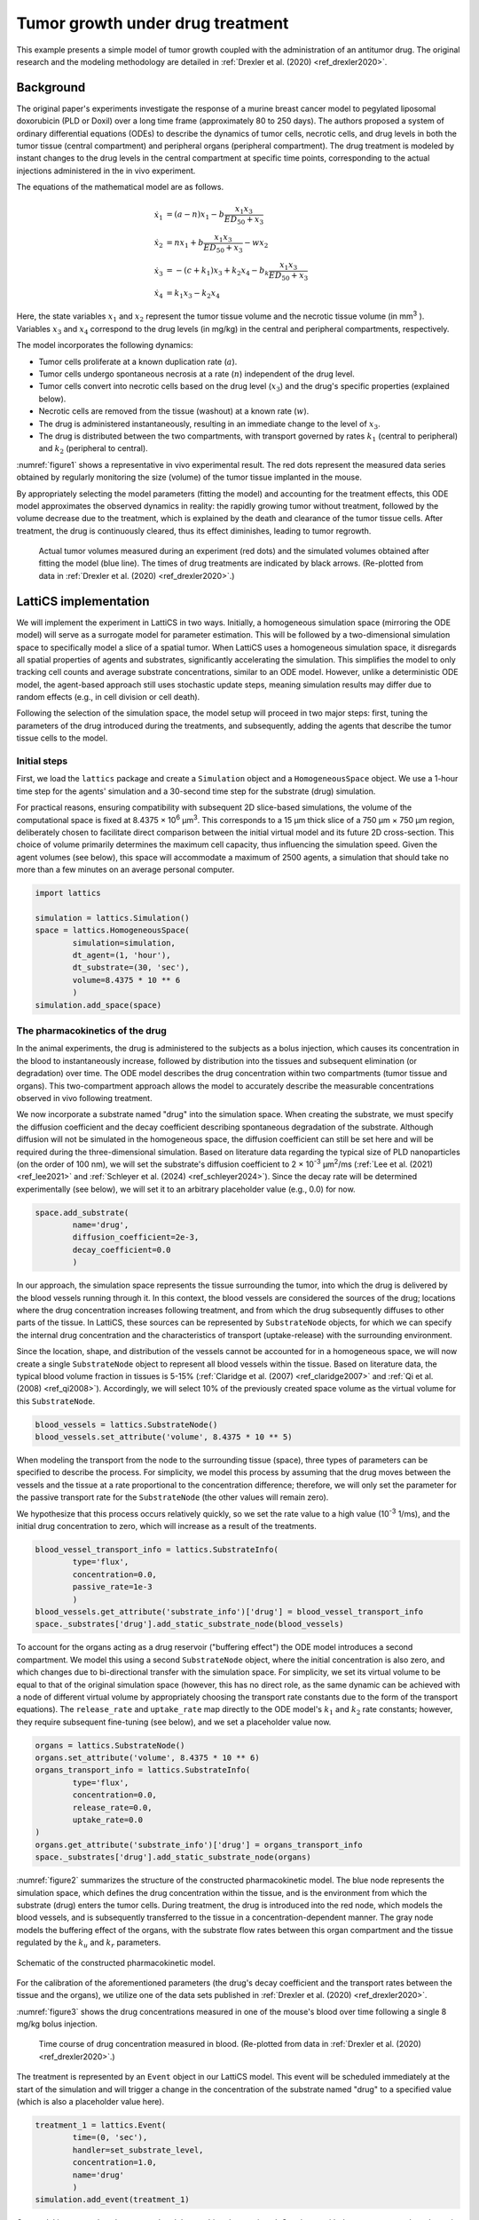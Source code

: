 Tumor growth under drug treatment
=================================

This example presents a simple model of tumor growth coupled with the administration of an antitumor drug. The original research and the modeling methodology are detailed in :ref:`Drexler et al. (2020) <ref_drexler2020>`.

Background
----------

The original paper's experiments investigate the response of a murine breast cancer model to pegylated liposomal doxorubicin (PLD or Doxil) over a long time frame (approximately 80 to 250 days). The authors proposed a system of ordinary differential equations (ODEs) to describe the dynamics of tumor cells, necrotic cells, and drug levels in both the tumor tissue (central compartment) and peripheral organs (peripheral compartment). The drug treatment is modeled by instant changes to the drug levels in the central compartment at specific time points, corresponding to the actual injections administered in the in vivo experiment.

The equations of the mathematical model are as follows.

.. math::

    \begin{align*}
	\dot{x}_1 &= (a - n) x_1 - b \frac{x_1 x_3}{ED_{50} + x_3} \\
	\dot{x}_2 &= n x_1 + b \frac{x_1 x_3}{ED_{50} + x_3} - w x_2 \\
	\dot{x}_3 &= -(c + k_1) x_3 + k_2 x_4 - b_k \frac{x_1 x_3}{ED_{50} + x_3} \\
	\dot{x}_4 &= k_1 x_3 - k_2 x_4
    \end{align*}

Here, the state variables :math:`x_1` and :math:`x_2` represent the tumor tissue volume and the necrotic tissue volume (in mm\ :sup:`3` ). Variables :math:`x_3` and :math:`x_4` correspond to the drug levels (in mg/kg) in the central and peripheral compartments, respectively.

The model incorporates the following dynamics:

* Tumor cells proliferate at a known duplication rate (:math:`a`).
* Tumor cells undergo spontaneous necrosis at a rate (:math:`n`) independent of the drug level.
* Tumor cells convert into necrotic cells based on the drug level (:math:`x_3`) and the drug's specific properties (explained below).
* Necrotic cells are removed from the tissue (washout) at a known rate (:math:`w`).
* The drug is administered instantaneously, resulting in an immediate change to the level of :math:`x_3`.
* The drug is distributed between the two compartments, with transport governed by rates :math:`k_1` (central to peripheral) and :math:`k_2` (peripheral to central).

:numref:`figure1` shows a representative in vivo experimental result. The red dots represent the measured data series obtained by regularly monitoring the size (volume) of the tumor tissue implanted in the mouse.

By appropriately selecting the model parameters (fitting the model) and accounting for the treatment effects, this ODE model approximates the observed dynamics in reality: the rapidly growing tumor without treatment, followed by the volume decrease due to the treatment, which is explained by the death and clearance of the tumor tissue cells. After treatment, the drug is continuously cleared, thus its effect diminishes, leading to tumor regrowth.

.. _figure1:
.. figure:: drug_treatment_fig1.png

    Actual tumor volumes measured during an experiment (red dots) and the simulated volumes obtained after fitting the model (blue line). The times of drug treatments are indicated by black arrows. (Re-plotted from data in :ref:`Drexler et al. (2020) <ref_drexler2020>`.)


LattiCS implementation
----------------------

We will implement the experiment in LattiCS in two ways. Initially, a homogeneous simulation space (mirroring the ODE model) will serve as a surrogate model for parameter estimation. This will be followed by a two-dimensional simulation space to specifically model a slice of a spatial tumor. When LattiCS uses a homogeneous simulation space, it disregards all spatial properties of agents and substrates, significantly accelerating the simulation. This simplifies the model to only tracking cell counts and average substrate concentrations, similar to an ODE model. However, unlike a deterministic ODE model, the agent-based approach still uses stochastic update steps, meaning simulation results may differ due to random effects (e.g., in cell division or cell death).

Following the selection of the simulation space, the model setup will proceed in two major steps: first, tuning the parameters of the drug introduced during the treatments, and subsequently, adding the agents that describe the tumor tissue cells to the model.

Initial steps
^^^^^^^^^^^^^

First, we load the ``lattics`` package and create a ``Simulation`` object and a ``HomogeneousSpace`` object. We use a 1-hour time step for the agents' simulation and a 30-second time step for the substrate (drug) simulation.

For practical reasons, ensuring compatibility with subsequent 2D slice-based simulations, the volume of the computational space is fixed at 8.4375 × 10\ :sup:`6` μm\ :sup:`3`. This corresponds to a 15 μm thick slice of a 750 μm × 750 μm region, deliberately chosen to facilitate direct comparison between the initial virtual model and its future 2D cross-section. This choice of volume primarily determines the maximum cell capacity, thus influencing the simulation speed. Given the agent volumes (see below), this space will accommodate a maximum of 2500 agents, a simulation that should take no more than a few minutes on an average personal computer.

.. code-block:: python

	import lattics

	simulation = lattics.Simulation()
	space = lattics.HomogeneousSpace(
		simulation=simulation,
		dt_agent=(1, 'hour'),
		dt_substrate=(30, 'sec'),
		volume=8.4375 * 10 ** 6
		)
	simulation.add_space(space)


The pharmacokinetics of the drug
^^^^^^^^^^^^^^^^^^^^^^^^^^^^^^^^

In the animal experiments, the drug is administered to the subjects as a bolus injection, which causes its concentration in the blood to instantaneously increase, followed by distribution into the tissues and subsequent elimination (or degradation) over time. The ODE model describes the drug concentration within two compartments (tumor tissue and organs). This two-compartment approach allows the model to accurately describe the measurable concentrations observed in vivo following treatment.

We now incorporate a substrate named "drug" into the simulation space. When creating the substrate, we must specify the diffusion coefficient and the decay coefficient describing spontaneous degradation of the substrate. Although diffusion will not be simulated in the homogeneous space, the diffusion coefficient can still be set here and will be required during the three-dimensional simulation. Based on literature data regarding the typical size of PLD nanoparticles (on the order of 100 nm), we will set the substrate's diffusion coefficient to 2 × 10\ :sup:`-3` μm\ :sup:`2`/ms (:ref:`Lee et al. (2021) <ref_lee2021>` and :ref:`Schleyer et al. (2024) <ref_schleyer2024>`). Since the decay rate will be determined experimentally (see below), we will set it to an arbitrary placeholder value (e.g., 0.0) for now.

.. code-block:: python

	space.add_substrate(
		name='drug',
		diffusion_coefficient=2e-3,
		decay_coefficient=0.0
		)

In our approach, the simulation space represents the tissue surrounding the tumor, into which the drug is delivered by the blood vessels running through it. In this context, the blood vessels are considered the sources of the drug; locations where the drug concentration increases following treatment, and from which the drug subsequently diffuses to other parts of the tissue. In LattiCS, these sources can be represented by ``SubstrateNode`` objects, for which we can specify the internal drug concentration and the characteristics of transport (uptake-release) with the surrounding environment.

Since the location, shape, and distribution of the vessels cannot be accounted for in a homogeneous space, we will now create a single ``SubstrateNode`` object to represent all blood vessels within the tissue. Based on literature data, the typical blood volume fraction in tissues is 5-15% (:ref:`Claridge et al. (2007) <ref_claridge2007>` and :ref:`Qi et al. (2008) <ref_qi2008>`). Accordingly, we will select 10% of the previously created space volume as the virtual volume for this ``SubstrateNode``.

.. code-block:: python

	blood_vessels = lattics.SubstrateNode()
	blood_vessels.set_attribute('volume', 8.4375 * 10 ** 5)
	
When modeling the transport from the node to the surrounding tissue (space), three types of parameters can be specified to describe the process. For simplicity, we model this process by assuming that the drug moves between the vessels and the tissue at a rate proportional to the concentration difference; therefore, we will only set the parameter for the passive transport rate for the ``SubstrateNode`` (the other values will remain zero).

We hypothesize that this process occurs relatively quickly, so we set the rate value to a high value (10\ :sup:`-3` 1/ms), and the initial drug concentration to zero, which will increase as a result of the treatments.
	
.. code-block:: python
	
	blood_vessel_transport_info = lattics.SubstrateInfo(
		type='flux',
		concentration=0.0,
		passive_rate=1e-3
		)
	blood_vessels.get_attribute('substrate_info')['drug'] = blood_vessel_transport_info
	space._substrates['drug'].add_static_substrate_node(blood_vessels)

To account for the organs acting as a drug reservoir ("buffering effect") the ODE model introduces a second compartment. We model this using a second ``SubstrateNode`` object, where the initial concentration is also zero, and which changes due to bi-directional transfer with the simulation space. For simplicity, we set its virtual volume to be equal to that of the original simulation space (however, this has no direct role, as the same dynamic can be achieved with a node of different virtual volume by appropriately choosing the transport rate constants due to the form of the transport equations). The ``release_rate`` and ``uptake_rate`` map directly to the ODE model's :math:`k_1` and :math:`k_2` rate constants; however, they require subsequent fine-tuning (see below), and we set a placeholder value now.

.. code-block:: python

	organs = lattics.SubstrateNode()
	organs.set_attribute('volume', 8.4375 * 10 ** 6)
	organs_transport_info = lattics.SubstrateInfo(
		type='flux',
		concentration=0.0,
		release_rate=0.0,
		uptake_rate=0.0
	)
	organs.get_attribute('substrate_info')['drug'] = organs_transport_info
	space._substrates['drug'].add_static_substrate_node(organs)

:numref:`figure2` summarizes the structure of the constructed pharmacokinetic model. The blue node represents the simulation space, which defines the drug concentration within the tissue, and is the environment from which the substrate (drug) enters the tumor cells. During treatment, the drug is introduced into the red node, which models the blood vessels, and is subsequently transferred to the tissue in a concentration-dependent manner. The gray node models the buffering effect of the organs, with the substrate flow rates between this organ compartment and the tissue regulated by the :math:`k_u` and :math:`k_r` parameters.

.. _figure2:
.. figure:: drug_treatment_fig2.png
	:width: 400
	:align: center    
	
	Schematic of the constructed pharmacokinetic model.

For the calibration of the aforementioned parameters (the drug's decay coefficient and the transport rates between the tissue and the organs), we utilize one of the data sets published in :ref:`Drexler et al. (2020) <ref_drexler2020>`.

:numref:`figure3` shows the drug concentrations measured in one of the mouse's blood over time following a single 8 mg/kg bolus injection.

.. _figure3:
.. figure:: drug_treatment_fig3.png
	
	Time course of drug concentration measured in blood. (Re-plotted from data in :ref:`Drexler et al. (2020) <ref_drexler2020>`.)

The treatment is represented by an ``Event`` object in our LattiCS model. This event will be scheduled immediately at the start of the simulation and will trigger a change in the concentration of the substrate named "drug" to a specified value (which is also a placeholder value here).

.. code-block:: python

	treatment_1 = lattics.Event(
		time=(0, 'sec'),
		handler=set_substrate_level,
		concentration=1.0,
		name='drug'
		)
	simulation.add_event(treatment_1)

Our model is now ready to be executed and the resulting data retrieved. Consistent with the measurement data shown in :numref:`figure3`, we will simulate a 5-day duration, using the previously set 30-second time step for the substrate. Data logs of the simulation will be stored after every 10 simulated minutes, but the data will only be written to a file upon completion (for a short simulation like this, continuous file writing could slow down the execution).

.. code-block:: python

	simulation.run(
		time=(5, 'day'),
		dt=(30, 'sec'),
		dt_history=(10, 'min'),
		save_mode='on_completion'
		)


After plotting the concentration profile established in the simulation space (see :numref:`figure4` (A)), it is clear that the model parameters require refinement, as the simulated data set deviates significantly from the real data. Although this calibration could be performed using any of the well-established parameter fitting routines, we instead employ an "eyeballing" approach here to heuristically tune the model's parameters and gain a better understanding of their sensitivity and impact on the system dynamics.

In the simulated data, the drug concentration settles to an equilibrium value after a long period (meaning the drug is transferred from the blood vessels into the tissues). However, this equilibrium concentration is orders of magnitude lower than the initial drug concentration observed in reality, and the steady-state is reached too slowly. Let's first modify the ``concentration`` value within the ``Event`` representing the treatment so that the resulting equilibrium concentration roughly matches the initial value of the real data set (10\ :sup:`6` is an approximately good choice, see :numref:`figure4` (B)).

Next, we modify the rate of transfer from the blood vessel node into the tissues by increasing the ``passive_rate`` parameter stored in the ``blood_vessel_transport_info`` variable (5 × 10\ :sup:`-1` is an approximately good choice). Following these changes, the simulated drug concentration in the tissues will approach the initial value of the real data set (see :numref:`figure4` (C)), but the elimination dynamics still remain unrealistic.

In our model, the drug can leave the system due to decay, the rate of which was set during the substrate creation. Let's modify the ``decay_coefficient`` and set a small but non-zero value (e.g., 10\ :sup:`-8`). As a result, the trend of the simulated curve begins to resemble that of the measured data; however, the dynamics are still not perfect (see :numref:`figure4` (D)). In our model, decay is a first-order reaction, meaning the concentration decreases exponentially, whereas in the real data set, the elimination rate gradually slows.

Let us now set the ``release_rate`` and ``uptake_rate`` values stored in the ``organs_transport_info`` variable. We set the rate of uptake (flow from tissues to organs) greater than the rate of release (e.g., 1.0 and 5.0, respectively). Due to this change, the characteristic change in drug concentration begins to follow the trend of the real data set (see :numref:`figure4` (E)). Further adjustments to these parameters can quickly yield an adequate approximation.

.. _figure4:
.. subfigure:: AB|CD|E.
	:layout-sm: A|B|C|D|E|.
	:gap: 8px
	:subcaptions: above
	
	.. image:: drug_treatment_fig4.png
		:alt: (A)

	.. image:: drug_treatment_fig5.png
		:alt: (B)

	.. image:: drug_treatment_fig6.png
		:alt: (C)

	.. image:: drug_treatment_fig7.png
		:alt: (D)

	.. image:: drug_treatment_fig8.png
		:alt: (E)
	

	Concentration profiles generated during the stepwise fine-tuning of the substrate parameters.


Tumor growth
^^^^^^^^^^^^


References
----------

.. _ref_drexler2020:

`Drexler et al. (2020)` Dániel András Drexler, Tamás Ferenci, András Füredi, Gergely Szakács, Levente Kovács, "Experimental data-driven tumor modeling for chemotherapy",
IFAC-PapersOnLine, Volume 53, Issue 2, 2020, Pages 16245-16250, ISSN 2405-8963; https://doi.org/10.1016/j.ifacol.2020.12.619

.. _ref_claridge2007:

`Claridge et al. (2007)` Ela Claridge, Džena Hidović-Rowe, Phillipe Taniere, Tariq Ismail, "Quantifying mucosal blood volume fraction from multispectral images of the colon", Proc. SPIE 6511, Medical Imaging 2007: Physiology, Function, and Structure from Medical Images, 65110C (29 March 2007); https://doi.org/10.1117/12.709559

.. _ref_qi2008:

`Qi et al. (2008)` Xiu-Ling Qi, Peter Burns, Juimiin Hong, Jeff Stainsby, Graham Wright, "Characterizing blood volume fraction (BVF) in a VX2 tumor", Magnetic Resonance Imaging, Volume 26, Issue 2, 2008, Pages 206-214, ISSN 0730-725X; https://doi.org/10.1016/j.mri.2007.05.010

.. _ref_lee2021:

`Lee et al. (2021)` Benjamin J. Lee, Yahya Cheema, Shahed Bader, Gregg A. Duncan, "Shaping nanoparticle diffusion through biological barriers to drug delivery", JCIS Open, Volume 4, 2021, 100025, ISSN 2666-934X; https://doi.org/10.1016/j.jciso.2021.100025

.. _ref_schleyer2024:

`Schleyer et al. (2024)` Genevieve Schleyer, Eann A. Patterson, and Judith M. Curran, "Label free tracking to quantify nanoparticle diffusion through biological media", Sci Rep 14, 18822 (2024); https://doi.org/10.1038/s41598-024-69506-0

